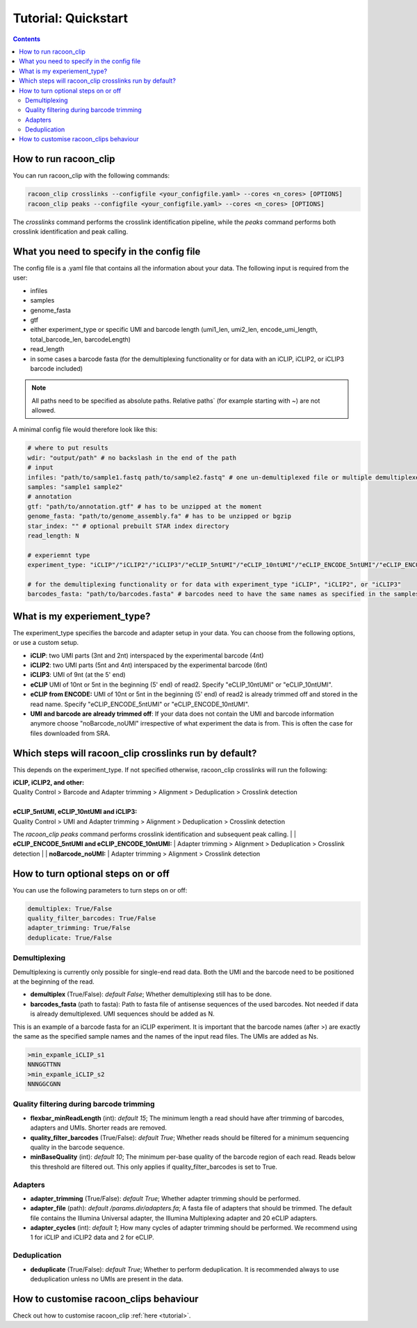 Tutorial: Quickstart
================================

.. contents:: 
    :depth: 2


How to run racoon_clip
---------------------------

You can run racoon_clip with the following commands:

.. code:: commandline

   racoon_clip crosslinks --configfile <your_configfile.yaml> --cores <n_cores> [OPTIONS]
   racoon_clip peaks --configfile <your_configfile.yaml> --cores <n_cores> [OPTIONS]

The `crosslinks` command performs the crosslink identification pipeline, while the `peaks` command performs both crosslink identification and peak calling.



What you need to specify in the config file
---------------------------

The config file is a .yaml file that contains all the information about your data. The following input is required from the user:

- infiles
- samples
- genome_fasta
- gtf
- either experiment_type or specific UMI and barcode length (umi1_len, umi2_len, encode_umi_length, total_barcode_len, barcodeLength)
- read_length
- in some cases a barcode fasta (for the demultiplexing functionality or for data with an iCLIP, iCLIP2, or iCLIP3 barcode included)

.. Note::

  All paths need to be specified as absolute paths. Relative paths` (for example starting with ~) are not allowed.

A minimal config file would therefore look like this:

.. code:: python
    
    # where to put results
    wdir: "output/path" # no backslash in the end of the path
    # input
    infiles: "path/to/sample1.fastq path/to/sample2.fastq" # one un-demultiplexed file or multiple demultiplexed files
    samples: "sample1 sample2"
    # annotation
    gtf: "path/to/annotation.gtf" # has to be unzipped at the moment
    genome_fasta: "path/to/genome_assembly.fa" # has to be unzipped or bgzip
    star_index: "" # optional prebuilt STAR index directory
    read_length: N 

    # experiemnt type
    experiment_type: "iCLIP"/"iCLIP2"/"iCLIP3"/"eCLIP_5ntUMI"/"eCLIP_10ntUMI"/"eCLIP_ENCODE_5ntUMI"/"eCLIP_ENCODE_10ntUMI"/"noBarcode_noUMI"/"other" 

    # for the demultiplexing functionality or for data with experiment_type "iCLIP", "iCLIP2", or "iCLIP3"
    barcodes_fasta: "path/to/barcodes.fasta" # barcodes need to have the same names as specified in the samples parameter above


What is my experiement_type?
--------------------------
The experiment_type specifies the barcode and adapter setup in your data. You can choose from the following options, or use a custom setup.

- **iCLIP**: two UMI parts (3nt and 2nt) interspaced by the experimental barcode (4nt)

- **iCLIP2**: two UMI parts (5nt and 4nt) interspaced by the experimental barcode (6nt)

- **iCLIP3**: UMI of 9nt (at the 5' end)

- **eCLIP** UMI of 10nt or 5nt in the beginning (5' end) of read2. Specify "eCLIP_10ntUMI" or "eCLIP_10ntUMI". 

- **eCLIP from ENCODE:** UMI of 10nt or 5nt in the beginning (5' end) of read2 is already trimmed off and stored in the read name. Specify "eCLIP_ENCODE_5ntUMI" or "eCLIP_ENCODE_10ntUMI".

- **UMI and barcode are already trimmed off**: If your data does not contain the UMI and barcode information anymore choose "noBarcode_noUMI" irrespective of what experiment the data is from. This is often the case for files downloaded from SRA.

.. image:: ../experiment_types_schema.png
   :width: 600
    Most common barcode setups.


Which steps will racoon_clip crosslinks run by default?
---------------------------
This depends on the experiment_type. If not specified otherwise, racoon_clip crosslinks will run the following:

| **iCLIP, iCLIP2, and other:** 
| Quality Control > Barcode and Adapter trimming > Alignment > Deduplication > Crosslink detection
|
| **eCLIP_5ntUMI, eCLIP_10ntUMI and iCLIP3:** 
| Quality Control > UMI and Adapter trimming > Alignment > Deduplication > Crosslink detection

The `racoon_clip peaks` command performs crosslink identification and subsequent peak calling. 
|
| **eCLIP_ENCODE_5ntUMI and eCLIP_ENCODE_10ntUMI:** 
| Adapter trimming > Alignment > Deduplication > Crosslink detection
|
| **noBarcode_noUMI:**
| Adapter trimming > Alignment > Crosslink detection

How to turn optional steps on or off
--------------------------------------
You can use the following parameters to turn steps on or off:

.. code:: python

    demultiplex: True/False
    quality_filter_barcodes: True/False
    adapter_trimming: True/False
    deduplicate: True/False


Demultiplexing 
^^^^^^^^^^^^^^^^^
Demultiplexing is currently only possible for single-end read data. Both the UMI and the barcode need to be positioned at the beginning of the read.

- **demultiplex** (True/False): *default False*; Whether demultiplexing still has to be done.
- **barcodes_fasta** (path to fasta): Path to fasta file of antisense sequences of the used barcodes. Not needed if data is already demultiplexed. UMI sequences should be added as N. 

This is an example of a barcode fasta for an iCLIP experiment. It is important that the barcode names (after >) are exactly the same as the specified sample names and the names of the input read files. The UMIs are added as Ns.

.. code-block:: text

   >min_expamle_iCLIP_s1
   NNNGGTTNN
   >min_expamle_iCLIP_s2
   NNNGGCGNN

Quality filtering during barcode trimming
^^^^^^^^^^^^^^^^^^^^^^^^^^^^^^^^^^^^^^^^

- **flexbar_minReadLength** (int): *default 15*; The minimum length a read should have after trimming of barcodes, adapters and UMIs. Shorter reads are removed.

- **quality_filter_barcodes** (True/False): *default True*; Whether reads should be filtered for a minimum sequencing quality in the barcode sequence. 

- **minBaseQuality** (int): *default 10*; The minimum per-base quality of the barcode region of each read. Reads below this threshold are filtered out. This only applies if quality_filter_barcodes is set to True. 

Adapters
^^^^^^^^^^
- **adapter_trimming** (True/False): *default True*; Whether adapter trimming should be performed. 

- **adapter_file** (path): *default /params.dir/adapters.fa*; A fasta file of adapters that should be trimmed. The default file contains the Illumina Universal adapter, the Illumina Multiplexing adapter and 20 eCLIP adapters. 

- **adapter_cycles** (int): *default 1*; How many cycles of adapter trimming should be performed. We recommend using 1 for iCLIP and iCLIP2 data and 2 for eCLIP.


Deduplication
^^^^^^^^^^^^^^
- **deduplicate** (True/False): *default True*; Whether to perform deduplication. It is recommended always to use deduplication unless no UMIs are present in the data.



How to customise racoon_clips behaviour
------------------

Check out how to customise racoon_clip  :ref:`here <tutorial>`. 

